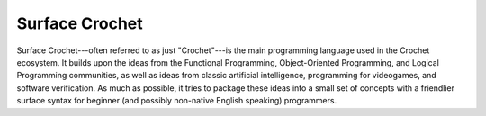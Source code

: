 Surface Crochet
---------------

Surface Crochet---often referred to as just "Crochet"---is the main
programming language used in the Crochet ecosystem. It builds upon the
ideas from the Functional Programming, Object-Oriented Programming, and
Logical Programming communities, as well as ideas from classic artificial
intelligence, programming for videogames, and software verification. As
much as possible, it tries to package these ideas into a small set of
concepts with a friendlier surface syntax for beginner (and possibly
non-native English speaking) programmers.
